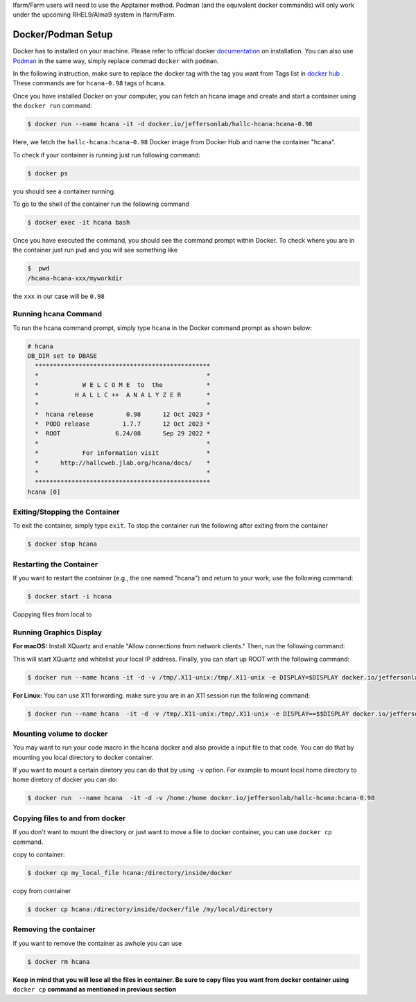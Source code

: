 .. highlight:: shell

.. _setup:


Ifarm/Farm users will need to use the Apptainer method. 
Podman (and the equivalent docker commands) will only work under the upcoming RHEL9/Alma9 system in Ifarm/Farm.

Docker/Podman Setup
*******************
Docker has to installed on your machine. Please refer to official docker `documentation <https://docs.docker.com/get-docker/>`_ on installation.
You can also use `Podman <https://podman.io/>`_  in the same way, simply replace commad ``docker`` with ``podman``.

In the following instruction, make sure to replace the docker tag with the tag you want from Tags list in `docker hub <https://hub.docker.com/r/jeffersonlab/hallc-hcana/tags>`_ . These commands are for ``hcana-0.98`` tags of hcana.

Once you have installed Docker on your computer, you can fetch an hcana image and create and start a container using the ``docker run`` command:

.. code-block:: shell

    $ docker run --name hcana -it -d docker.io/jeffersonlab/hallc-hcana:hcana-0.98

Here, we fetch the ``hallc-hcana:hcana-0.98`` Docker image from Docker Hub and name the container "hcana".

To check if your container is running just run following command:

.. code-block:: shell

    $ docker ps

you should see a container running.

To go to the shell of the container run the following command

.. code-block:: shell

    $ docker exec -it hcana bash



Once you have executed the command, you should see the command prompt within Docker.
To check where you are in the container just run ``pwd`` and you will see something like

.. code-block:: shell

    $  pwd
    /hcana-hcana-xxx/myworkdir

the ``xxx`` in our case will be ``0.98``

Running hcana Command
---------------------

To run the hcana command prompt, simply type ``hcana`` in the Docker command prompt as shown below:

.. code-block:: shell

    # hcana
    DB_DIR set to DBASE
      ************************************************
      *                                              *
      *            W E L C O M E  to  the            *
      *          H A L L C ++  A N A L Y Z E R       *
      *                                              *
      *  hcana release         0.98      12 Oct 2023 *
      *  PODD release         1.7.7      12 Oct 2023 *
      *  ROOT               6.24/08      Sep 29 2022 *
      *                                              *
      *            For information visit             *
      *      http://hallcweb.jlab.org/hcana/docs/    *
      *                                              *
      ************************************************
    hcana [0]

Exiting/Stopping the Container
------------------------------

To exit the container, simply type ``exit``.
To stop the container run the following after exiting from the container

.. code-block:: shell

    $ docker stop hcana

Restarting the Container
-------------------------

If you want to restart the container (e.g., the one named "hcana") and return to your work, use the following command:

.. code-block:: shell

   $ docker start -i hcana


Coppying files from local to 

Running Graphics Display
------------------------

**For macOS:** Install XQuartz and enable "Allow connections from network clients." Then, run the following command:

    
This will start XQuartz and whitelist your local IP address. Finally, you can start up ROOT with the following command:

.. code-block:: shell

    $ docker run --name hcana -it -d -v /tmp/.X11-unix:/tmp/.X11-unix -e DISPLAY=$DISPLAY docker.io/jeffersonlab/hallc-hcana:hcana-0.98


**For Linux:** You can use X11 forwarding. make sure you are in an X11 session run the following command:

.. code-block:: shell

    $ docker run --name hcana  -it -d -v /tmp/.X11-unix:/tmp/.X11-unix -e DISPLAY==$$DISPLAY docker.io/jeffersonlab/hallc-hcana:hcana-0.98

Mounting volume to docker
-------------------------
You may want to run your code macro in the hcana docker and also provide a input file to that code.
You can do that by mounting you local directory to docker container.

If you want to mount a certain diretory you can do that by using ``-v`` option.
For example to mount local home directory to home diretory of docker  you can do:

.. code-block:: shell

    $ docker run  --name hcana  -it -d -v /home:/home docker.io/jeffersonlab/hallc-hcana:hcana-0.98 

Copying files to and from docker
--------------------------------
If you don't want to mount the directory or just want to move a file to docker container, you can use ``docker cp`` command.


copy to container:

.. code-block:: shell

    $ docker cp my_local_file hcana:/directory/inside/docker

copy from container

.. code-block:: shell

    $ docker cp hcana:/directory/inside/docker/file /my/local/directory




Removing the container
----------------------
If you want to remove the container as awhole you can use 

.. code-block:: shell

    $ docker rm hcana

**Keep in mind that you will lose all the files in container. Be sure to copy files you want from docker container using** ``docker cp`` **command as mentioned in previous section**

